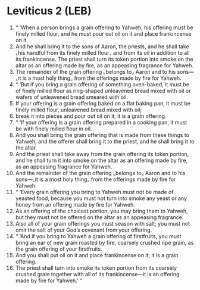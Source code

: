 * Leviticus 2 (LEB)
:PROPERTIES:
:ID: LEB/03-LEV02
:END:

1. “ ‘When a person brings a grain offering to Yahweh, his offering must be finely milled flour, and he must pour out oil on it and place frankincense on it.
2. And he shall bring it to the sons of Aaron, the priests, and he shall take ⌞his handful from its finely milled flour⌟ and from its oil in addition to all its frankincense. The priest shall turn its token portion into smoke on the altar as an offering made by fire, as an appeasing fragrance for Yahweh.
3. The remainder of the grain offering ⌞belongs to⌟ Aaron and to his sons—⌞it is a most holy thing⌟ from the offerings made by fire for Yahweh.
4. “ ‘But if you bring a grain offering of something oven-baked, it must be of finely milled flour as ring-shaped unleavened bread mixed with oil or wafers of unleavened bread smeared with oil.
5. If your offering is a grain offering baked on a flat baking pan, it must be finely milled flour, unleavened bread mixed with oil;
6. break it into pieces and pour out oil on it; it is a grain offering.
7. “ ‘If your offering is a grain offering prepared in a cooking pan, it must be with finely milled flour in oil.
8. And you shall bring the grain offering that is made from these things to Yahweh, and the offerer shall bring it to the priest, and he shall bring it to the altar.
9. And the priest shall take away from the grain offering its token portion, and he shall turn it into smoke on the altar as an offering made by fire, as an appeasing fragrance for Yahweh.
10. And the remainder of the grain offering ⌞belongs to⌟ Aaron and to his sons—⌞it is a most holy thing⌟ from the offerings made by fire for Yahweh.
11. “ ‘Every grain offering you bring to Yahweh must not be made of yeasted food, because you must not turn into smoke any yeast or any honey from an offering made by fire for Yahweh.
12. As an offering of the choicest portion, you may bring them to Yahweh, but they must not be offered on the altar as an appeasing fragrance.
13. Also all of your grain offerings you must season with salt; you must not omit the salt of your God’s covenant from your offering.
14. “ ‘And if you bring to Yahweh a grain offering of firstfruits, you must bring an ear of new grain roasted by fire, coarsely crushed ripe grain, as the grain offering of your firstfruits.
15. And you shall put oil on it and place frankincense on it; it is a grain offering.
16. The priest shall turn into smoke its token portion from its coarsely crushed grain together with all of its frankincense—it is an offering made by fire for Yahweh.’ ”

